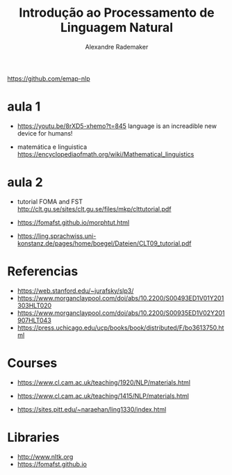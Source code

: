 #+title: Introdução ao Processamento de Linguagem Natural
#+author: Alexandre Rademaker

https://github.com/emap-nlp

* aula 1

  - https://youtu.be/8rXD5-xhemo?t=845 language is an increadible new
    device for humans!

  - matemática e linguistica
    https://encyclopediaofmath.org/wiki/Mathematical_linguistics

* aula 2

  - tutorial FOMA and FST
    http://clt.gu.se/sites/clt.gu.se/files/mkp/clttutorial.pdf

  - https://fomafst.github.io/morphtut.html

  - https://ling.sprachwiss.uni-konstanz.de/pages/home/boegel/Dateien/CLT09_tutorial.pdf
    

* Referencias

  - https://web.stanford.edu/~jurafsky/slp3/
  - https://www.morganclaypool.com/doi/abs/10.2200/S00493ED1V01Y201303HLT020
  - https://www.morganclaypool.com/doi/abs/10.2200/S00935ED1V02Y201907HLT043
  - https://press.uchicago.edu/ucp/books/book/distributed/F/bo3613750.html

* Courses

  - https://www.cl.cam.ac.uk/teaching/1920/NLP/materials.html
  - https://www.cl.cam.ac.uk/teaching/1415/NLP/materials.html

  - https://sites.pitt.edu/~naraehan/ling1330/index.html


* Libraries

  - http://www.nltk.org
  - https://fomafst.github.io
    
